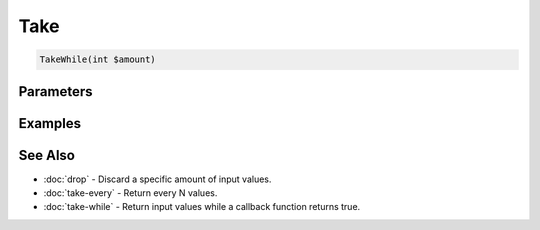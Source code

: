 Take
====

.. code-block:: php

    TakeWhile(int $amount)


Parameters
----------


Examples
--------


See Also
--------

* :doc:`drop` - Discard a specific amount of input values.
* :doc:`take-every` - Return every N values.
* :doc:`take-while` - Return input values while a callback function returns true.
